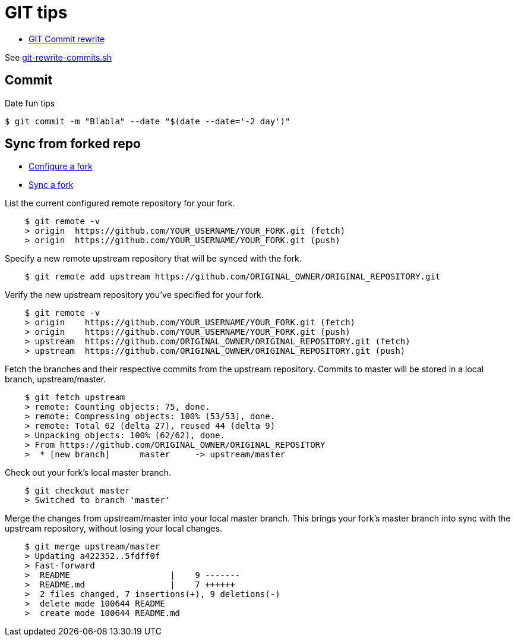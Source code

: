 = GIT tips
:hardbreaks:

* link:https://help.github.com/en/github/using-git/changing-author-info[GIT Commit rewrite]

See link:git-rewrite-commits.sh[git-rewrite-commits.sh]

== Commit

.Date fun tips
[source,bash]
----
$ git commit -m "Blabla" --date "$(date --date='-2 day')"
----

== Sync from forked repo

* link:https://help.github.com/en/github/collaborating-with-issues-and-pull-requests/configuring-a-remote-for-a-fork[Configure a fork]
* link:https://help.github.com/en/github/collaborating-with-issues-and-pull-requests/syncing-a-fork[Sync a fork]

.List the current configured remote repository for your fork.
[source,bash]
----
    $ git remote -v
    > origin  https://github.com/YOUR_USERNAME/YOUR_FORK.git (fetch)
    > origin  https://github.com/YOUR_USERNAME/YOUR_FORK.git (push)
----

.Specify a new remote upstream repository that will be synced with the fork.
[source,bash]
----
    $ git remote add upstream https://github.com/ORIGINAL_OWNER/ORIGINAL_REPOSITORY.git
----

.Verify the new upstream repository you've specified for your fork.
[source,bash]
----
    $ git remote -v
    > origin    https://github.com/YOUR_USERNAME/YOUR_FORK.git (fetch)
    > origin    https://github.com/YOUR_USERNAME/YOUR_FORK.git (push)
    > upstream  https://github.com/ORIGINAL_OWNER/ORIGINAL_REPOSITORY.git (fetch)
    > upstream  https://github.com/ORIGINAL_OWNER/ORIGINAL_REPOSITORY.git (push)
----

.Fetch the branches and their respective commits from the upstream repository. Commits to master will be stored in a local branch, upstream/master.
[source,bash]
----
    $ git fetch upstream
    > remote: Counting objects: 75, done.
    > remote: Compressing objects: 100% (53/53), done.
    > remote: Total 62 (delta 27), reused 44 (delta 9)
    > Unpacking objects: 100% (62/62), done.
    > From https://github.com/ORIGINAL_OWNER/ORIGINAL_REPOSITORY
    >  * [new branch]      master     -> upstream/master
----

.Check out your fork's local master branch.
[source,bash]
----
    $ git checkout master
    > Switched to branch 'master'
----

.Merge the changes from upstream/master into your local master branch. This brings your fork's master branch into sync with the upstream repository, without losing your local changes.
[source,bash]
----
    $ git merge upstream/master
    > Updating a422352..5fdff0f
    > Fast-forward
    >  README                    |    9 -------
    >  README.md                 |    7 ++++++
    >  2 files changed, 7 insertions(+), 9 deletions(-)
    >  delete mode 100644 README
    >  create mode 100644 README.md
----
